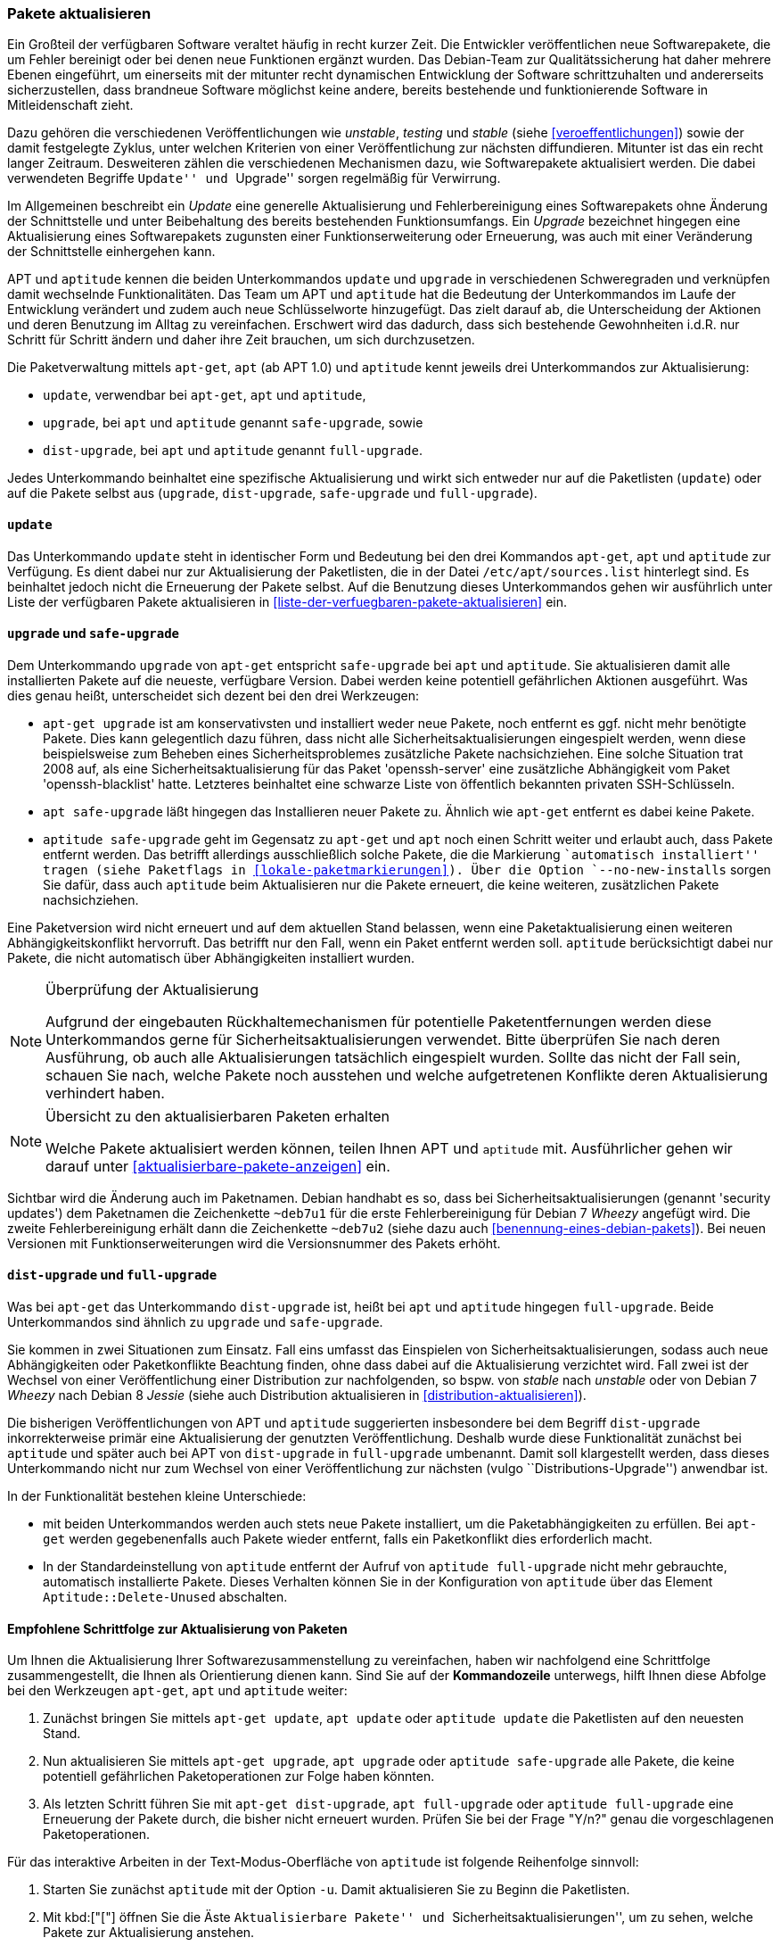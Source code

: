 // Datei: ./werkzeuge/paketoperationen/pakete-aktualisieren.adoc

// Baustelle: Fertig

[[pakete-aktualisieren]]

=== Pakete aktualisieren ===

// Stichworte für den Index
(((Paket, aktualisieren)))
Ein Großteil der verfügbaren Software veraltet häufig in recht kurzer
Zeit. Die Entwickler veröffentlichen neue Softwarepakete, die um Fehler
bereinigt oder bei denen neue Funktionen ergänzt wurden. Das Debian-Team
zur Qualitätssicherung hat daher mehrere Ebenen eingeführt, um
einerseits mit der mitunter recht dynamischen Entwicklung der Software
schrittzuhalten und andererseits sicherzustellen, dass brandneue Software
möglichst keine andere, bereits bestehende und funktionierende Software
in Mitleidenschaft zieht.

Dazu gehören die verschiedenen Veröffentlichungen wie _unstable_,
_testing_ und _stable_ (siehe <<veroeffentlichungen>>) sowie der damit
festgelegte Zyklus, unter welchen Kriterien von einer Veröffentlichung
zur nächsten diffundieren. Mitunter ist das ein recht langer Zeitraum.
Desweiteren zählen die verschiedenen Mechanismen dazu, wie
Softwarepakete aktualisiert werden. Die dabei verwendeten Begriffe
``Update'' und ``Upgrade'' sorgen regelmäßig für Verwirrung.

Im Allgemeinen beschreibt ein _Update_ eine generelle Aktualisierung und
Fehlerbereinigung eines Softwarepakets ohne Änderung der Schnittstelle
und unter Beibehaltung des bereits bestehenden Funktionsumfangs. Ein
_Upgrade_ bezeichnet hingegen eine Aktualisierung eines Softwarepakets
zugunsten einer Funktionserweiterung oder Erneuerung, was auch mit einer
Veränderung der Schnittstelle einhergehen kann.

// Stichworte für den Index
(((apt, update)))
(((apt, safe-upgrade)))
(((apt, full-upgrade)))
(((aptitude, update)))
(((aptitude, safe-upgrade)))
(((aptitude, full-upgrade)))
(((apt-get, update)))
(((apt-get, upgrade)))
(((apt-get, dist-upgrade)))
(((Paketliste, aktualisieren)))
APT und `aptitude` kennen die beiden Unterkommandos `update` und
`upgrade` in verschiedenen Schweregraden und verknüpfen damit wechselnde
Funktionalitäten. Das Team um APT und `aptitude` hat die Bedeutung der
Unterkommandos im Laufe der Entwicklung verändert und zudem auch neue
Schlüsselworte hinzugefügt. Das zielt darauf ab, die Unterscheidung der
Aktionen und deren Benutzung im Alltag zu vereinfachen. Erschwert wird
das dadurch, dass sich bestehende Gewohnheiten i.d.R. nur Schritt für
Schritt ändern und daher ihre Zeit brauchen, um sich durchzusetzen.

Die Paketverwaltung mittels `apt-get`, `apt` (ab APT 1.0) und `aptitude`
kennt jeweils drei Unterkommandos zur Aktualisierung:

* `update`, verwendbar bei `apt-get`, `apt` und `aptitude`,
* `upgrade`, bei `apt` und `aptitude` genannt `safe-upgrade`, sowie
* `dist-upgrade`, bei `apt` und `aptitude` genannt `full-upgrade`.

Jedes Unterkommando beinhaltet eine spezifische Aktualisierung und wirkt
sich entweder nur auf die Paketlisten (`update`) oder auf die Pakete
selbst aus (`upgrade`, `dist-upgrade`, `safe-upgrade` und
`full-upgrade`). 

[[pakete-aktualisieren-update]]
==== `update` ====

// Stichworte für den Index
(((apt, update)))
(((aptitude, update)))
(((apt-get, update)))
(((Paketliste, aktualisieren)))
Das Unterkommando `update` steht in identischer Form und Bedeutung bei
den drei Kommandos `apt-get`, `apt` und `aptitude` zur Verfügung. Es
dient dabei nur zur Aktualisierung der Paketlisten, die in der Datei
`/etc/apt/sources.list` hinterlegt sind. Es beinhaltet jedoch
nicht die Erneuerung der Pakete selbst. Auf die Benutzung dieses
Unterkommandos gehen wir ausführlich unter Liste der verfügbaren Pakete
aktualisieren in <<liste-der-verfuegbaren-pakete-aktualisieren>> ein.

[[pakete-aktualisieren-upgrade]]
==== `upgrade` und `safe-upgrade` ====

// Stichworte für den Index
(((apt, safe-upgrade)))
(((aptitude, safe-upgrade)))
(((aptitude, safe-upgrade --no-new-installs)))
(((apt-get, upgrade)))
(((Paket, aktualisieren)))
Dem Unterkommando `upgrade` von `apt-get` entspricht `safe-upgrade` bei
`apt` und `aptitude`. Sie aktualisieren damit alle installierten Pakete
auf die neueste, verfügbare Version. Dabei werden keine potentiell
gefährlichen Aktionen ausgeführt. Was dies genau heißt, unterscheidet
sich dezent bei den drei Werkzeugen:

* `apt-get upgrade` ist am konservativsten und installiert weder neue
Pakete, noch entfernt es ggf. nicht mehr benötigte Pakete. Dies kann
gelegentlich dazu führen, dass nicht alle Sicherheitsaktualisierungen
eingespielt werden, wenn diese beispielsweise zum Beheben eines
Sicherheitsproblemes zusätzliche Pakete nachsichziehen. Eine solche
Situation trat 2008 auf, als eine Sicherheitsaktualisierung für das
Paket 'openssh-server' eine zusätzliche Abhängigkeit vom Paket
'openssh-blacklist' hatte. Letzteres beinhaltet eine schwarze Liste von
öffentlich bekannten privaten SSH-Schlüsseln.

* `apt safe-upgrade` läßt hingegen das Installieren neuer Pakete zu.
Ähnlich wie `apt-get` entfernt es dabei keine Pakete.

* `aptitude safe-upgrade` geht im Gegensatz zu `apt-get` und `apt` noch
einen Schritt weiter und erlaubt auch, dass Pakete entfernt werden. Das
betrifft allerdings ausschließlich solche Pakete, die die Markierung
``automatisch installiert'' tragen (siehe Paketflags in <<lokale-paketmarkierungen>>).
Über die Option `--no-new-installs` sorgen Sie dafür, dass auch
`aptitude` beim Aktualisieren nur die Pakete erneuert, die keine
weiteren, zusätzlichen Pakete nachsichziehen.

Eine Paketversion wird nicht erneuert und auf dem aktuellen Stand
belassen, wenn eine Paketaktualisierung einen weiteren
Abhängigkeitskonflikt hervorruft. Das betrifft nur den Fall, wenn ein
Paket entfernt werden soll. `aptitude` berücksichtigt dabei nur Pakete,
die nicht automatisch über Abhängigkeiten installiert wurden.

[NOTE]
.Überprüfung der Aktualisierung
====
Aufgrund der eingebauten Rückhaltemechanismen für potentielle
Paketentfernungen werden diese Unterkommandos gerne für
Sicherheitsaktualisierungen verwendet. Bitte überprüfen Sie nach deren
Ausführung, ob auch alle Aktualisierungen tatsächlich eingespielt
wurden. Sollte das nicht der Fall sein, schauen Sie nach, welche Pakete
noch ausstehen und welche aufgetretenen Konflikte deren Aktualisierung
verhindert haben.
====

[NOTE]
.Übersicht zu den aktualisierbaren Paketen erhalten
====
Welche Pakete aktualisiert werden können, teilen Ihnen APT und
`aptitude` mit. Ausführlicher gehen wir darauf unter
<<aktualisierbare-pakete-anzeigen>> ein.
====

// Stichworte für den Index
(((Security Updates)))
Sichtbar wird die Änderung auch im Paketnamen. Debian handhabt es so,
dass bei Sicherheitsaktualisierungen (genannt 'security updates') dem
Paketnamen die Zeichenkette `~deb7u1` für die erste Fehlerbereinigung
für Debian 7 _Wheezy_ angefügt wird. Die zweite Fehlerbereinigung erhält
dann die Zeichenkette `~deb7u2` (siehe dazu auch
<<benennung-eines-debian-pakets>>). Bei neuen Versionen mit
Funktionserweiterungen wird die Versionsnummer des Pakets erhöht.

[[pakete-aktualisieren-dist-upgrade]]
==== `dist-upgrade` und `full-upgrade` ====

// Stichworte für den Index
(((apt-get, dist-upgrade)))
(((apt, full-upgrade)))
(((aptitude, full-upgrade)))
(((Distribution, aktualisieren)))
(((Sicherheitsaktualisierungen)))
(((Veröffentlichung, Versionswechsel)))
Was bei `apt-get` das Unterkommando `dist-upgrade` ist, heißt bei `apt`
und `aptitude` hingegen `full-upgrade`. Beide Unterkommandos sind
ähnlich zu `upgrade` und `safe-upgrade`. 

Sie kommen in zwei Situationen zum Einsatz. Fall eins umfasst das
Einspielen von Sicherheitsaktualisierungen, sodass auch neue
Abhängigkeiten oder Paketkonflikte Beachtung finden, ohne dass dabei auf
die Aktualisierung verzichtet wird. Fall zwei ist der Wechsel von einer
Veröffentlichung einer Distribution zur nachfolgenden, so bspw. von
_stable_ nach _unstable_ oder von Debian 7 _Wheezy_ nach Debian 8
_Jessie_ (siehe auch Distribution aktualisieren in
<<distribution-aktualisieren>>).

Die bisherigen Veröffentlichungen von APT und `aptitude` suggerierten
insbesondere bei dem Begriff `dist-upgrade` inkorrekterweise primär eine
Aktualisierung der genutzten Veröffentlichung. Deshalb wurde diese
Funktionalität zunächst bei `aptitude` und später auch bei APT von
`dist-upgrade` in `full-upgrade` umbenannt. Damit soll klargestellt
werden, dass dieses Unterkommando nicht nur zum Wechsel von einer
Veröffentlichung zur nächsten (vulgo ``Distributions-Upgrade'')
anwendbar ist.

In der Funktionalität bestehen kleine Unterschiede:

* mit beiden Unterkommandos werden auch stets neue Pakete installiert,
um die Paketabhängigkeiten zu erfüllen. Bei `apt-get` werden
gegebenenfalls auch Pakete wieder entfernt, falls ein Paketkonflikt dies
erforderlich macht.

* In der Standardeinstellung von `aptitude` entfernt der Aufruf von
`aptitude full-upgrade` nicht mehr gebrauchte, automatisch installierte
Pakete. Dieses Verhalten können Sie in der Konfiguration von `aptitude`
über das Element `Aptitude::Delete-Unused` abschalten.

[[pakete-aktualisieren-schrittfolge]]
==== Empfohlene Schrittfolge zur Aktualisierung von Paketen ====

// Stichworte für den Index
(((apt, full-upgrade)))
(((apt, update)))
(((apt, upgrade)))
(((aptitude, full-upgrade)))
(((aptitude, safe-upgrade)))
(((aptitude, update)))
(((apt-get, dist-upgrade)))
(((apt-get, update)))
(((apt-get, upgrade)))
(((Paket, aktualisieren)))
Um Ihnen die Aktualisierung Ihrer Softwarezusammenstellung zu
vereinfachen, haben wir nachfolgend eine Schrittfolge zusammengestellt,
die Ihnen als Orientierung dienen kann. Sind Sie auf der *Kommandozeile*
unterwegs, hilft Ihnen diese Abfolge bei den Werkzeugen `apt-get`, `apt`
und `aptitude` weiter:

. Zunächst bringen Sie mittels `apt-get update`, `apt update` oder
`aptitude update` die Paketlisten auf den neuesten Stand.

. Nun aktualisieren Sie mittels `apt-get upgrade`, `apt upgrade` oder
`aptitude safe-upgrade` alle Pakete, die keine potentiell gefährlichen
Paketoperationen zur Folge haben könnten.

. Als letzten Schritt führen Sie mit `apt-get dist-upgrade`, `apt
full-upgrade` oder `aptitude full-upgrade` eine Erneuerung der Pakete
durch, die bisher nicht erneuert wurden. Prüfen Sie bei der Frage "Y/n?"
genau die vorgeschlagenen Paketoperationen.

// Stichworte für den Index
(((aptitude, -u)))

Für das interaktive Arbeiten in der Text-Modus-Oberfläche von
`aptitude` ist folgende Reihenfolge sinnvoll:

. Starten Sie zunächst `aptitude` mit der Option `-u`. Damit
aktualisieren Sie zu Beginn die Paketlisten.

. Mit kbd:["["] öffnen Sie die Äste ``Aktualisierbare Pakete'' und
``Sicherheitsaktualisierungen'', um zu sehen, welche Pakete zur
Aktualisierung anstehen.

. Mit kbd:[U] merken Sie alle aktualisierbaren Pakete vor.

. Eventuelle Konflikte lösen Sie, indem Sie z.B. den ersten
Lösungsvorschlag mit kbd:[!] akzeptieren.

. Mit kbd:[g] sehen Sie die Vorschau der anstehenden Aktionen an.

. Drücken Sie nochmals kbd:[g], um die vorbereiteten Aktionen
auszuführen.

==== Aktualisierung mit Synaptic ====

Über die graphische Oberfläche von Synaptic (siehe <<gui-synaptic>>)
können Sie ebenfalls einzelne oder mehrere Pakete aktualisieren. Welche
Aktualisierungen dabei berücksichtigt werden, legen Sie über die
Einstellungen des Programms fest. Zu Auswahl stehen hier die
Sicherheitsaktualisierungen und neue Paketversionen. Synaptic
unterscheidet dabei nicht wie APT, `apt` und `aptitude` zwischen den
verschiedenen Aktualisierungsstufen. 

Folgende Schritte führen zu neuen Paketen über die graphische
Oberfläche:

. Wählen Sie als erstes den Knopf menu:Status[Installiert (aktualisierbar)] aus.

. Danach selektieren Sie das gewünschte Paket aus der Liste.

. Über den Menüeintrag menu:Paket[Zum Aktualisieren vormerken]
fügen Sie dieses zu ihrer Vorauswahl hinzu.

. Über den Menüpunkt menu:Bearbeiten[Vorgemerkte Änderungen anwenden]
lösen Sie die Aktualisierung aus.

Ein Distributionswechsel ist nur über vorherige Änderung der
Paketquellen möglich. Dabei ergänzen Sie zunächst eine weitere
Paketquelle und beziehen danach die Aktualisierung (`update`).

// Datei (Ende): ./werkzeuge/paketoperationen/pakete-aktualisieren.adoc
